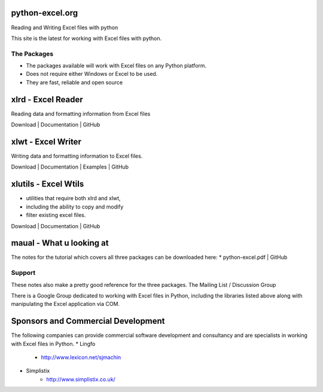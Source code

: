 python-excel.org
===========================

Reading and Writing Excel files with python

This site is the latest for working with Excel files with python.

The Packages
-------------------
* The packages available will work with Excel files  on any Python platform.
* Does not require either Windows or Excel to be used. 
* They are fast, reliable and open source


xlrd - Excel Reader
===========================
Reading data and formatting information from Excel files

Download | Documentation | GitHub


xlwt - Excel Writer
===============================
Writing data and formatting information to Excel files.

Download | Documentation | Examples | GitHub

xlutils - Excel Wtils
===============================
* utilities that require both xlrd and xlwt, 
* including the ability to copy and modify 
* filter existing excel files.

Download | Documentation | GitHub

maual - What u looking at
=========================
The notes for the tutorial which covers all three packages can be downloaded here:
* python-excel.pdf | GitHub

Support
--------------------------
These notes also make a pretty good reference for the three packages.
The Mailing List / Discussion Group

There is a Google Group dedicated to working with Excel files in Python, including the libraries listed above along with manipulating the Excel application via COM.


Sponsors and Commercial Development
===================================
The following companies can provide commercial software development and consultancy and are specialists 
in working with Excel files in Python.
* Lingfo
    * http://www.lexicon.net/sjmachin
* Simplistix
    * http://www.simplistix.co.uk/